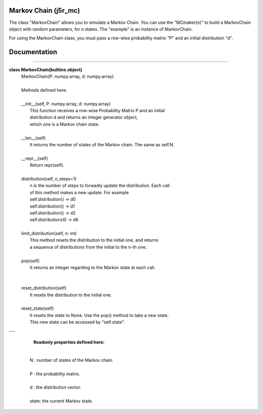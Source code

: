 
Markov Chain (j5r_mc)
============

The class "MarkovChain" allows you to simulate a Markov Chain.
You can use the "MCmaker(n)" to build a MarkovChain object with random parameters,
for n states.
The "example" is an instance of MarkovChain.

For using the MarkovChain class, you must pass a row-wise probability matrix "P"
and an initial distribution "d".


Documentation
============

----

**class MarkovChain(builtins.object)**
 |  MarkovChain(P: numpy.array, d: numpy.array)
 |  
 |  Methods defined here:
 |  
 |  __init__(self, P: numpy.array, d: numpy.array)
 |      This function receives a row-wise Probability Matrix P and an initial
 |      distribution d and returns an integer generator object, 
 |      which one is a Markov chain state.
 |  
 |  __len__(self)
 |      It returns the number of states of the Markov chain. The same as self.N.
 |  
 |  __repr__(self)
 |      Return repr(self).
 |  
 |  distribution(self, n_steps=1)
 |      n is the number of steps to forwadly update the distribution. Each call
 |      of this method makes a new update. For example
 |      self.distribution()  -> d0
 |      self.distribution()  -> d1
 |      self.distribution()  -> d2
 |      self.distribution(4) -> d6
 |
 |  limit_distribution(self, n: int)
 |      This method resets the distribution to the initial one, and returns
 |      a sequence of distributions from the initial to the n-th one.
 |  
 |  pop(self)
 |      It returns an integer regarding to the Markov state at each call.
 |   
 |  
 |  reset_distribution(self)
 |      It resets the distribution to the initial one.
 |  
 |  reset_state(self)
 |      It resets the state to None. Use the pop() method to take a new state.
 |      This new state can be accessed by "self.state".


---

   **Readonly properties defined here:**
 |  
 |  N : number of states of the Markov chain.
 |  
 |  P : the probability matrix.
 |  
 |  d : the distribution vector.
 |  
 |  state: the current Markov state.



